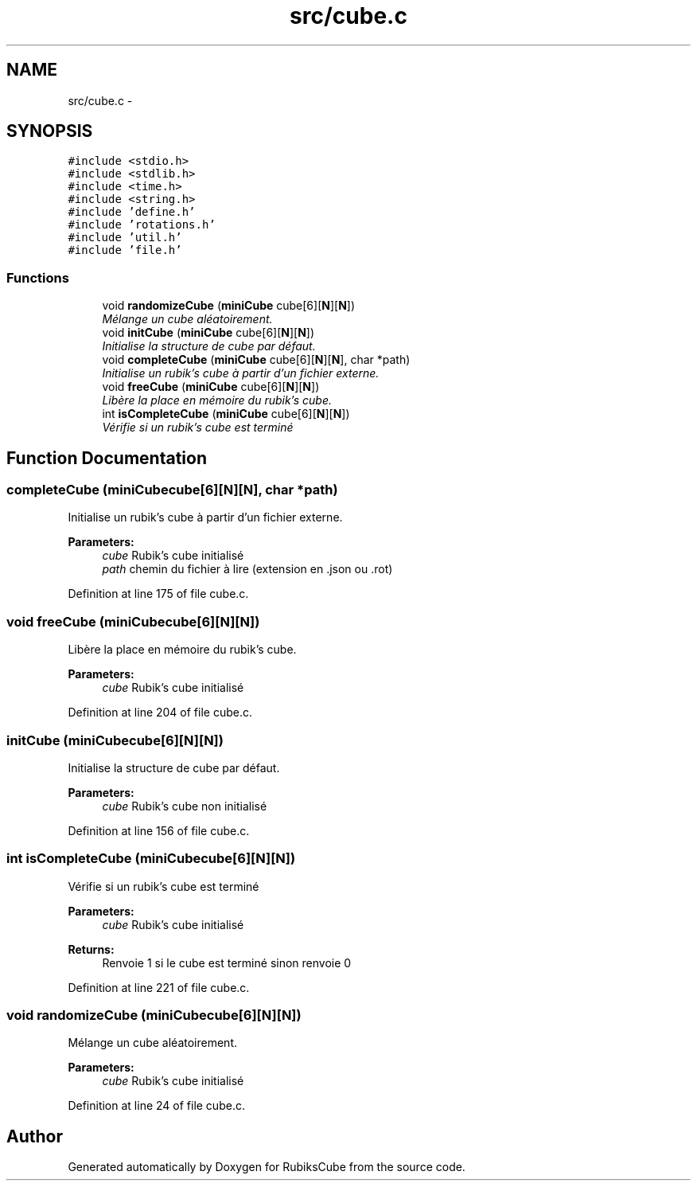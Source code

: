 .TH "src/cube.c" 3 "Thu Feb 18 2016" "RubiksCube" \" -*- nroff -*-
.ad l
.nh
.SH NAME
src/cube.c \- 
.SH SYNOPSIS
.br
.PP
\fC#include <stdio\&.h>\fP
.br
\fC#include <stdlib\&.h>\fP
.br
\fC#include <time\&.h>\fP
.br
\fC#include <string\&.h>\fP
.br
\fC#include 'define\&.h'\fP
.br
\fC#include 'rotations\&.h'\fP
.br
\fC#include 'util\&.h'\fP
.br
\fC#include 'file\&.h'\fP
.br

.SS "Functions"

.in +1c
.ti -1c
.RI "void \fBrandomizeCube\fP (\fBminiCube\fP cube[6][\fBN\fP][\fBN\fP])"
.br
.RI "\fIMélange un cube aléatoirement\&. \fP"
.ti -1c
.RI "void \fBinitCube\fP (\fBminiCube\fP cube[6][\fBN\fP][\fBN\fP])"
.br
.RI "\fIInitialise la structure de cube par défaut\&. \fP"
.ti -1c
.RI "void \fBcompleteCube\fP (\fBminiCube\fP cube[6][\fBN\fP][\fBN\fP], char *path)"
.br
.RI "\fIInitialise un rubik's cube à partir d'un fichier externe\&. \fP"
.ti -1c
.RI "void \fBfreeCube\fP (\fBminiCube\fP cube[6][\fBN\fP][\fBN\fP])"
.br
.RI "\fILibère la place en mémoire du rubik's cube\&. \fP"
.ti -1c
.RI "int \fBisCompleteCube\fP (\fBminiCube\fP cube[6][\fBN\fP][\fBN\fP])"
.br
.RI "\fIVérifie si un rubik's cube est terminé \fP"
.in -1c
.SH "Function Documentation"
.PP 
.SS "completeCube (\fBminiCube\fPcube[6][N][N], char *path)"

.PP
Initialise un rubik's cube à partir d'un fichier externe\&. 
.PP
\fBParameters:\fP
.RS 4
\fIcube\fP Rubik's cube initialisé 
.br
\fIpath\fP chemin du fichier à lire (extension en \&.json ou \&.rot) 
.RE
.PP

.PP
Definition at line 175 of file cube\&.c\&.
.SS "void freeCube (\fBminiCube\fPcube[6][N][N])"

.PP
Libère la place en mémoire du rubik's cube\&. 
.PP
\fBParameters:\fP
.RS 4
\fIcube\fP Rubik's cube initialisé 
.RE
.PP

.PP
Definition at line 204 of file cube\&.c\&.
.SS "initCube (\fBminiCube\fPcube[6][N][N])"

.PP
Initialise la structure de cube par défaut\&. 
.PP
\fBParameters:\fP
.RS 4
\fIcube\fP Rubik's cube non initialisé 
.RE
.PP

.PP
Definition at line 156 of file cube\&.c\&.
.SS "int isCompleteCube (\fBminiCube\fPcube[6][N][N])"

.PP
Vérifie si un rubik's cube est terminé 
.PP
\fBParameters:\fP
.RS 4
\fIcube\fP Rubik's cube initialisé 
.RE
.PP
\fBReturns:\fP
.RS 4
Renvoie 1 si le cube est terminé sinon renvoie 0 
.RE
.PP

.PP
Definition at line 221 of file cube\&.c\&.
.SS "void randomizeCube (\fBminiCube\fPcube[6][N][N])"

.PP
Mélange un cube aléatoirement\&. 
.PP
\fBParameters:\fP
.RS 4
\fIcube\fP Rubik's cube initialisé 
.RE
.PP

.PP
Definition at line 24 of file cube\&.c\&.
.SH "Author"
.PP 
Generated automatically by Doxygen for RubiksCube from the source code\&.
